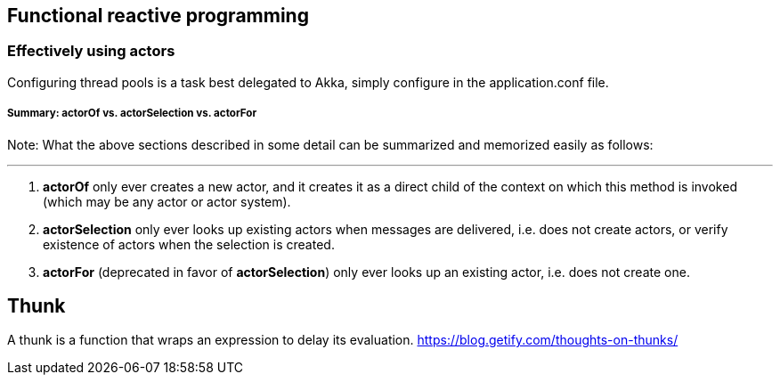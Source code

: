 == Functional reactive programming

=== Effectively using actors
Configuring thread pools is a task best delegated to Akka, simply configure in the application.conf file.

===== Summary: actorOf vs. actorSelection vs. actorFor

Note: What the above sections described in some detail can be summarized and memorized easily as follows:

***

1. *actorOf* only ever creates a new actor, and it creates it as a direct child of the context on which this method
is invoked (which may be any actor or actor system).
2. *actorSelection* only ever looks up existing actors when messages are delivered, i.e. does not create
actors, or verify existence of actors when the selection is created.
3. *actorFor* (deprecated in favor of *actorSelection*) only ever looks up an existing actor, i.e. does not create
one.


== Thunk
A thunk is a function that wraps an expression to delay its evaluation.
https://blog.getify.com/thoughts-on-thunks/
